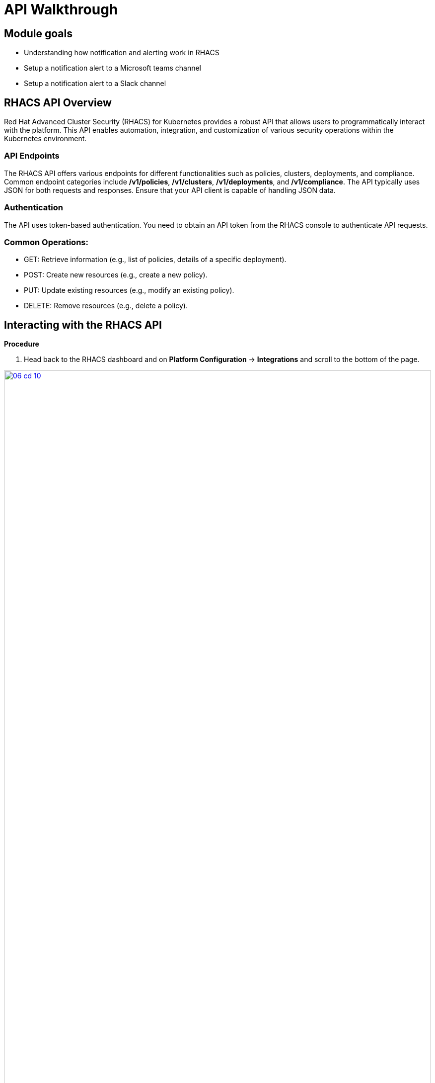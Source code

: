 = API Walkthrough

== Module goals
* Understanding how notification and alerting work in RHACS
* Setup a notification alert to a Microsoft teams channel
* Setup a notification alert to a Slack channel

== RHACS API Overview 

Red Hat Advanced Cluster Security (RHACS) for Kubernetes provides a robust API that allows users to programmatically interact with the platform. This API enables automation, integration, and customization of various security operations within the Kubernetes environment.

=== API Endpoints

The RHACS API offers various endpoints for different functionalities such as policies, clusters, deployments, and compliance. Common endpoint categories include */v1/policies*, */v1/clusters*, */v1/deployments*, and */v1/compliance*. The API typically uses JSON for both requests and responses. Ensure that your API client is capable of handling JSON data.

=== Authentication

The API uses token-based authentication. You need to obtain an API token from the RHACS console to authenticate API requests.

=== Common Operations:

* GET: Retrieve information (e.g., list of policies, details of a specific deployment).
* POST: Create new resources (e.g., create a new policy).
* PUT: Update existing resources (e.g., modify an existing policy).
* DELETE: Remove resources (e.g., delete a policy).

== Interacting with the RHACS API

*Procedure*

[start=1]
. Head back to the RHACS dashboard and on *Platform Configuration* -> *Integrations* and scroll to the bottom of the page.

image::06-cd-10.png[link=self, window=blank, width=100%]

[start=2]
. Click on *API Token.
. Click on *Generate token*
. Give your token a name, select *Admin*, since we are going to need full access to RHACS Central
. Click *Generate*
. Now it's time to export the API token as a variable for the roxctl CLI. 

IMPORTANT:Be sure to put the AP token in the correct location.

[source,sh,subs="attributes",role=execute]
----
ACS_URL="$(oc -n stackrox get route central -o jsonpath='{.spec.host}')"
API_TOKEN=your_api_token
----

[source,bash]
----
echo $ACS_URL
echo $API_TOKEN
----

=== Make API Requests

Use a tool like curl, Postman, or a programming language with HTTP client libraries (e.g., Python’s requests library) to interact with the API.

*Example using curl where you get a list of policies*

[source,sh,subs="attributes",role=execute]

----
curl $ACS_URL/v1/clusters
----

*Example Using curl where you create a new policy*

[source,sh,subs="attributes",role=execute]
----
curl -X POST "$ACS_URL/v1/policies" -k -H "Authorization: Bearer $API_TOKEN" -H "Content-Type: application/json" -d '{
  "name": "New Policy",
  "description": "Description of the new policy",
  "policyDefinition": {
  }
}'
---- 

*Example using curl where you update a policy*

[source,sh,subs="attributes",role=execute]
----
curl -X PUT "$ACS_URL/v1/policies/{policy_id}" -H "Authorization: Bearer $API_TOKEN" -H "Content-Type: application/json" -d '{
  "name": "Updated Policy Name",
  "description": "Updated description"
}'
----

*Example using curl where you delete a policy*

[source,sh,subs="attributes",role=execute]
----
curl -X DELETE "$ACS_URL/v1/policies/{policy_id}" -H "Authorization: Bearer $API_TOKEN"
----

== Documentation and Resources

The official RHACS API documentation provides detailed information on all available endpoints, request formats, and responses. This is available within the RHACS console.

== A task to complete on your own.

image::https://media.giphy.com/media/v1.Y2lkPTc5MGI3NjExcTN6N2l3OXR0OXo4eGRkb3dpaHdocWRxZzQzN3A4OHQ3NTEycjFhaSZlcD12MV9pbnRlcm5hbF9naWZfYnlfaWQmY3Q9Zw/C1AaD43G6rMlZjT628/giphy.gif[link=self, window=blank, width=100%, class="center"]

Review the API and come up with your own use case that can help automate your day-to-day workflows.

We'll discuss after the module is done. 

== Summary

image::https://media.giphy.com/media/v1.Y2lkPTc5MGI3NjExOWptdDZteGo5a3RheGc5ajc0bXh1bHNpYjN6NGJiY2NjajhsNDExayZlcD12MV9pbnRlcm5hbF9naWZfYnlfaWQmY3Q9Zw/nbvFVPiEiJH6JOGIok/giphy.gif[link=self, window=blank, width=100%, class="center"]

You've made it through the Roadshow! There are a few extra modules for you to work through.

Thank you for all of your hard work!